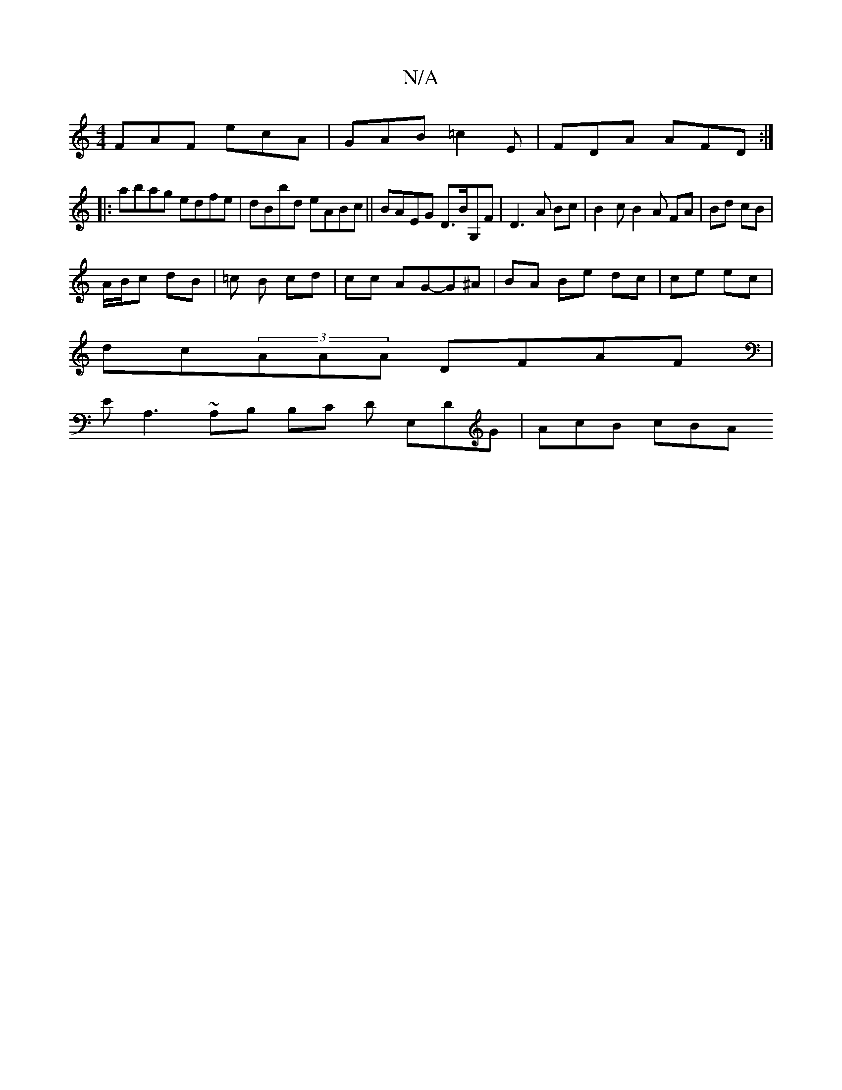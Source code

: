 X:1
T:N/A
M:4/4
R:N/A
K:Cmajor
 FAF ecA | GAB =c2 E | FDA AFD :|
|:abag edfe | dBbd  eABc || BAEG D>BG,F | D3 A Bc |B2 cB2 A FA|Bd cB|
A/B/c dB | =c B cd | cc AG-G^A | BA Be dc | ce ec |
dc(3AAA DFAF |
EA,3 ~A,B, B,C D E,DG|AcB cBA